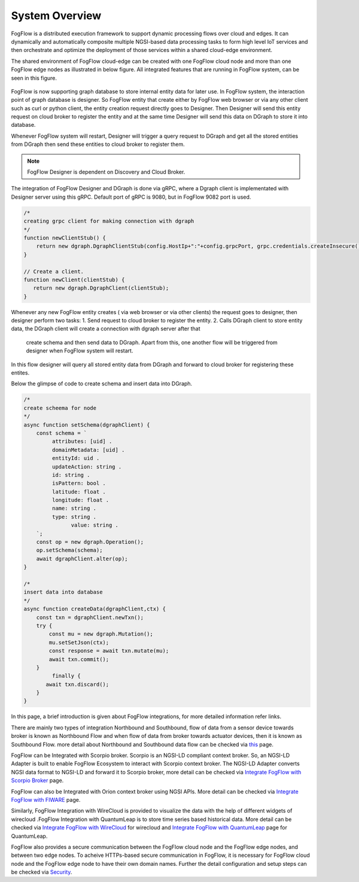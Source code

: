 *****************************
System Overview
*****************************

FogFlow is a distributed execution framework to support dynamic processing flows over cloud and edges. It can dynamically and 
automatically composite multiple NGSI-based data processing tasks to form high level IoT services and then orchestrate and optimize 
the deployment of those services within a shared cloud-edge environment.

The shared environment of FogFlow cloud-edge can be created with one FogFlow cloud node and more than one FogFlow edge nodes as
illustrated in below figure. All integrated features that are running in FogFlow system, can be seen in this figure. 



.. figure:: figures/FogFlow_System_Design.png



FogFlow is now supporting graph database to store internal entity data for later use. In FogFlow system, the interaction point of graph database is designer.
So FogFlow entity that create either by FogFlow web browser or via any other client such as curl or python client,
the entity creation request directly goes to Designer. Then Designer will send this entity request on cloud broker to 
register the entity and at the same time Designer will send this data on DGraph to store it into database.

Whenever FogFlow system will restart, Designer will trigger a query request to DGraph and get all the stored entities
from DGraph then send these entities to cloud broker to register them.

.. note:: FogFlow Designer is dependent on Discovery and Cloud Broker.

The integration of FogFlow Designer and DGraph is done via gRPC, where a Dgraph client is implementated with Designer server 
using this gRPC. Default port of gRPC is 9080, but in FogFlow 9082 port is used.

.. code-block:: console

   /*
   creating grpc client for making connection with dgraph
   */
   function newClientStub() {
       return new dgraph.DgraphClientStub(config.HostIp+":"+config.grpcPort, grpc.credentials.createInsecure());
   }

   // Create a client.
   function newClient(clientStub) {
      return new dgraph.DgraphClient(clientStub);
   }
   
   
Whenever any new FogFlow entity creates ( via web browser or via other clients) the request goes to designer, then designer 
perform two tasks:
1. Send request to cloud broker to register the entity.
2. Calls DGraph client to store entity data, the DGraph client will create a connection with dgraph server after that
 create schema and then send data to DGraph. Apart from this, one another flow will be triggered from designer when FogFlow system will restart.
In this flow designer will query all stored entity data from DGraph and forward to cloud broker for registering these entites.

Below the glimpse of code to create schema and insert data into DGraph.

.. code-block:: console

   /*
   create scheema for node
   */
   async function setSchema(dgraphClient) {
       const schema = `
            attributes: [uid] .
            domainMetadata: [uid] .
            entityId: uid .
            updateAction: string .
            id: string .
            isPattern: bool .
            latitude: float .
            longitude: float .
            name: string .
            type: string .
	          value: string . 
       `;
       const op = new dgraph.Operation();
       op.setSchema(schema);
       await dgraphClient.alter(op);
   }
   
   /*
   insert data into database
   */
   async function createData(dgraphClient,ctx) {
       const txn = dgraphClient.newTxn();
       try {
           const mu = new dgraph.Mutation();
           mu.setSetJson(ctx);
           const response = await txn.mutate(mu);
           await txn.commit();
       }
	    finally {
          await txn.discard();
       }
   }
   
   
In this page, a brief introduction is given about FogFlow integrations, for more detailed information refer links.


There are mainly two types of integration Northbound and Southbound, flow of data from a sensor device towards broker is known 
as Northbound Flow and when flow of data from broker towards actuator devices, then it is known as Southbound Flow.
more detail about Northbound and Southbound data flow can be checked via `this`_ page.


.. _`this`: https://fogflow.readthedocs.io/en/latest/integration.html


FogFlow can be Integrated with Scorpio broker. Scorpio is an NGSI-LD compliant context broker. So, an NGSI-LD Adapter is built 
to enable FogFlow Ecosystem to interact with Scorpio context broker. The NGSI-LD Adapter converts NGSI data format to NGSI-LD and forward it to Scorpio broker, more detail can be checked via `Integrate FogFlow with Scorpio Broker`_ page.


.. _`Integrate FogFlow with Scorpio Broker`: https://fogflow.readthedocs.io/en/latest/scorpioIntegration.html


FogFlow can also be Integrated with Orion context broker using NGSI APIs. More detail can be checked via `Integrate FogFlow with FIWARE`_ page.


.. _`Integrate FogFlow with FIWARE`: https://fogflow.readthedocs.io/en/latest/fogflow_fiware_integration.html


Similarly, FogFlow Integration with WireCloud is provided to visualize the data with the help of different widgets of wirecloud
.FogFlow Integration with QuantumLeap is to store time series based historical data. More detail can be checked via  `Integrate FogFlow with WireCloud`_ for wirecloud and `Integrate FogFlow with QuantumLeap`_ page for QuantumLeap.

.. _`Integrate FogFlow with WireCloud`: https://fogflow.readthedocs.io/en/latest/wirecloudIntegration.html
.. _`Integrate FogFlow with QuantumLeap`: https://fogflow.readthedocs.io/en/latest/quantumleapIntegration.html



FogFlow also provides a secure communication between the FogFlow cloud node and the FogFlow edge nodes, and between two edge nodes.
To acheive HTTPs-based secure communication in FogFlow, it is necessary for FogFlow cloud node and the FogFlow edge
node to have their own domain names. Further the detail configuration and setup steps can be checked via `Security`_.

.. _`Security`: https://fogflow.readthedocs.io/en/latest/https.html



